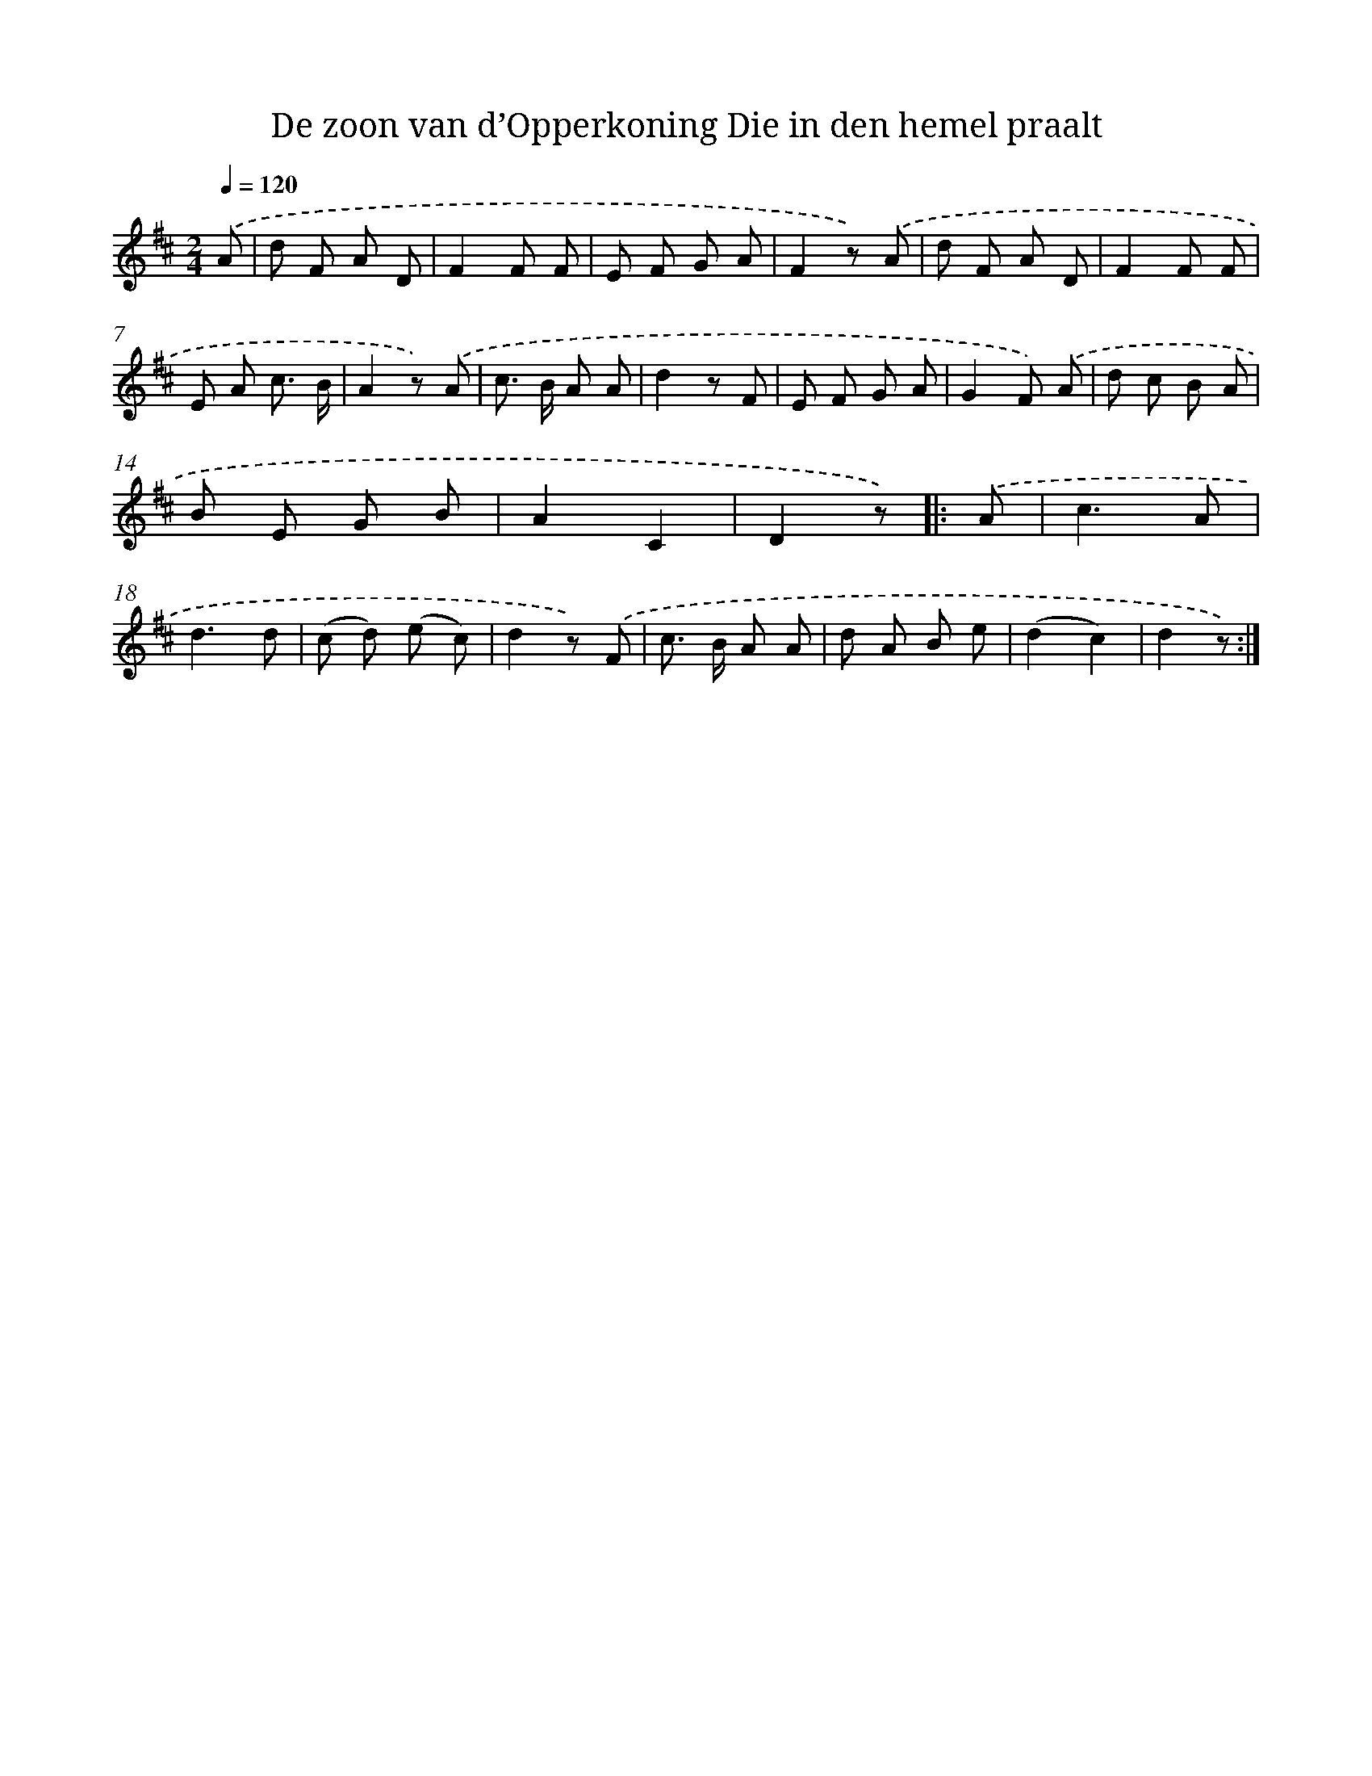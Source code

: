 X: 10088
T: De zoon van d’Opperkoning Die in den hemel praalt
%%abc-version 2.0
%%abcx-abcm2ps-target-version 5.9.1 (29 Sep 2008)
%%abc-creator hum2abc beta
%%abcx-conversion-date 2018/11/01 14:37:02
%%humdrum-veritas 3332860552
%%humdrum-veritas-data 3857686893
%%continueall 1
%%barnumbers 0
L: 1/8
M: 2/4
Q: 1/4=120
K: D clef=treble
.('A [I:setbarnb 1]|
d F A D |
F2F F |
E F G A |
F2z) .('A |
d F A D |
F2F F |
E A c3/ B/ |
A2z) .('A |
c> B A A |
d2z F |
E F G A |
G2F) .('A |
d c B A |
B E G B |
A2C2 |
D2z) ]|:
.('A [I:setbarnb 17]|
c3A |
d3d |
(c d) (e c) |
d2z) .('F |
c> B A A |
d A B e |
(d2c2) |
d2z) :|]
